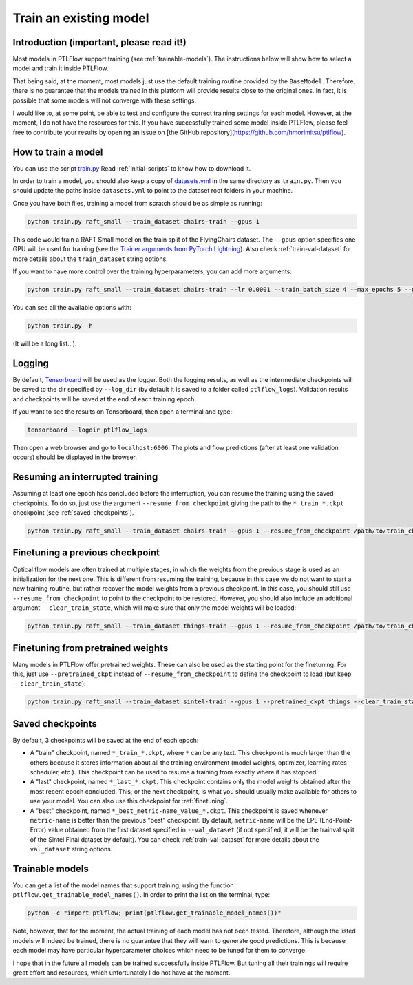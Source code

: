.. _training:

=======================
Train an existing model
=======================

Introduction (important, please read it!)
=========================================

Most models in PTLFlow support training (see :ref:`trainable-models`). The instructions below
will show how to select a model and train it inside PTLFlow.

That being said, at the moment, most models just use the default training routine provided by the ``BaseModel``.
Therefore, there is no guarantee that the models trained in this platform will provide results
close to the original ones. In fact, it is possible that some models will not converge with these
settings.

I would like to, at some point, be able to test and configure the correct training settings
for each model. However, at the moment, I do not have the resources for this. If you have successfully
trained some model inside PTLFlow, please feel free to contribute your results by opening an issue on 
[the GitHub repository](https://github.com/hmorimitsu/ptlflow).

How to train a model
====================

You can use the script `train.py <https://github.com/hmorimitsu/ptlflow/tree/master/train.py>`_
Read :ref:`initial-scripts` to know how to download it.

In order to train a model, you should also keep a copy of
`datasets.yml <https://github.com/hmorimitsu/ptlflow/tree/master/datasets.yml>`_
in the same directory as ``train.py``. Then you should update the paths inside ``datasets.yml``
to point to the dataset root folders in your machine.

Once you have both files, training a model from scratch should be as simple as running:

.. code-block:: bash

    python train.py raft_small --train_dataset chairs-train --gpus 1

This code would train a RAFT Small model on the train split of the FlyingChairs dataset.
The ``--gpus`` option specifies one GPU will be used for training (see the
`Trainer arguments from PyTorch Lightning <https://pytorch-lightning.readthedocs.io/en/stable/common/trainer.html>`_).
Also check :ref:`train-val-dataset` for more details about the ``train_dataset`` string options.

If you want to have more control over the training hyperparameters, you can add more arguments:

.. code-block:: bash

    python train.py raft_small --train_dataset chairs-train --lr 0.0001 --train_batch_size 4 --max_epochs 5 --gpus 1

You can see all the available options with:

.. code-block:: bash

    python train.py -h

(It will be a long list...).

Logging
=======

By default, `Tensorboard <https://pytorch.org/tutorials/intermediate/tensorboard_tutorial.html#tracking-model-training-with-tensorboard>`_
will be used as the logger. Both the logging results, as well as the intermediate checkpoints
will be saved to the dir specified by ``--log_dir`` (by default it is saved to a folder called ``ptlflow_logs``).
Validation results and checkpoints will be saved at the end of each training epoch.

If you want to see the results on Tensorboard, then open a terminal and type:

.. code-block:: bash

    tensorboard --logdir ptlflow_logs

Then open a web browser and go to ``localhost:6006``. The plots and flow predictions (after at least one validation occurs)
should be displayed in the browser.

Resuming an interrupted training
================================

Assuming at least one epoch has concluded before the interruption, you can resume the training using the saved checkpoints.
To do so, just use the argument ``--resume_from_checkpoint`` giving the path to the ``*_train_*.ckpt`` checkpoint
(see :ref:`saved-checkpoints`).

.. code-block:: bash

    python train.py raft_small --train_dataset chairs-train --gpus 1 --resume_from_checkpoint /path/to/train_checkpoint

.. _finetuning:

Finetuning a previous checkpoint
================================

Optical flow models are often trained at multiple stages, in which the weights from the previous stage is used as an
initialization for the next one. This is different from resuming the training, because in this case we do not want to start
a new training routine, but rather recover the model weights from a previous checkpoint. In this case, you should
still use ``--resume_from_checkpoint`` to point to the checkpoint to be restored. However, you should also include
an additional argument ``--clear_train_state``, which will make sure that only the model weights will be loaded:

.. code-block:: bash

    python train.py raft_small --train_dataset things-train --gpus 1 --resume_from_checkpoint /path/to/train_checkpoint --clear_train_state

Finetuning from pretrained weights
==================================

Many models in PTLFlow offer pretrained weights. These can also be used as the starting point for the finetuning.
For this, just use ``--pretrained_ckpt`` instead of ``--resume_from_checkpoint`` to define the checkpoint to load
(but keep ``--clear_train_state``):

.. code-block:: bash

    python train.py raft_small --train_dataset sintel-train --gpus 1 --pretrained_ckpt things --clear_train_state

.. _saved-checkpoints:

Saved checkpoints
=================

By default, 3 checkpoints will be saved at the end of each epoch:

- A "train" checkpoint, named ``*_train_*.ckpt``, where ``*`` can be any text. This checkpoint is much larger than the others
  because it stores information about all the training environment (model weights, optimizer, learning rates scheduler, etc.).
  This checkpoint can be used to resume a training from exactly where it has stopped.

- A "last" checkpoint, named ``*_last_*.ckpt``. This checkpoint contains only the model weights obtained after the most
  recent epoch concluded. This, or the next checkpoint, is what you should usually make available for others to use your model.
  You can also use this checkpoint for :ref:`finetuning`.

- A "best" checkpoint, named ``*_best_metric-name_value_*.ckpt``. This checkpoint is saved whenever ``metric-name`` is better than
  the previous "best" checkpoint. By default, ``metric-name`` will be the EPE (End-Point-Error) value obtained from the
  first dataset specified in ``--val_dataset`` (if not specified, it will be the trainval split of the Sintel Final dataset by default).
  You can check :ref:`train-val-dataset` for more details about the ``val_dataset`` string options.

.. _trainable-models:

Trainable models
================

You can get a list of the model names that support training, using the function ``ptlflow.get_trainable_model_names()``.
In order to print the list on the terminal, type:

.. code-block:: bash

    python -c "import ptlflow; print(ptlflow.get_trainable_model_names())"

Note, however, that for the moment, the actual training of each model has not been tested. Therefore, although the listed
models will indeed be trained, there is no guarantee that they will learn to generate good predictions. This is because
each model may have particular hyperparameter choices which need to be tuned for them to converge.

I hope that in the future all models can be trained successfully inside PTLFlow. But tuning all their trainings
will require great effort and resources, which unfortunately I do not have at the moment.